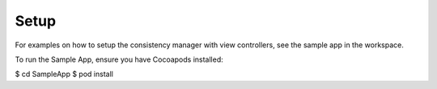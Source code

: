 Setup
=====

For examples on how to setup the consistency manager with view controllers, see the sample app in the workspace.

To run the Sample App, ensure you have Cocoapods installed:

$ cd SampleApp
$ pod install
